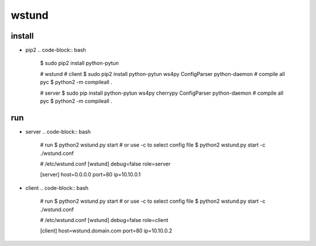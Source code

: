 wstund
======

install
-------
* pip2
  .. code-block:: bash

    $ sudo pip2 install python-pytun

    # wstund
    # client
    $ sudo pip2 install python-pytun ws4py ConfigParser python-daemon
    # compile all pyc
    $ python2 -m compileall .

    # server
    $ sudo pip install python-pytun ws4py cherrypy ConfigParser python-daemon
    # compile all pyc
    $ python2 -m compileall .

run
---
* server
  .. code-block:: bash

    # run
    $ python2 wstund.py start
    # or use -c to select config file
    $ python2 wstund.py start -c ./wstund.conf

    # /etc/wstund.conf
    [wstund]
    debug=false
    role=server

    [server]
    host=0.0.0.0
    port=80
    ip=10.10.0.1

* client
  .. code-block:: bash

    # run
    $ python2 wstund.py start
    # or use -c to select config file
    $ python2 wstund.py start -c ./wstund.conf

    # /etc/wstund.conf
    [wstund]
    debug=false
    role=client

    [client]
    host=wstund.domain.com
    port=80
    ip=10.10.0.2

.. vim:fileencoding=UTF-8:ts=4:sw=4:sta:et:sts=4:ai
